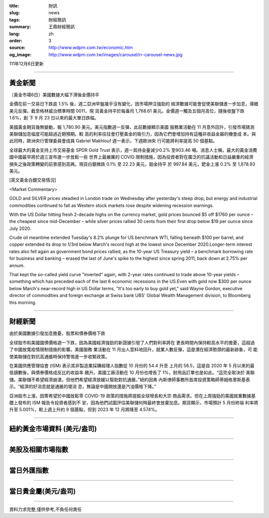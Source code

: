 :title: 財訊
:slug: news
:tags: 財經簡訊
:summary: 王鼎財經簡訊
:lang: zh
:order: 3
:source: http://www.wdpm.com.tw/economic.htm
:og_image: http://www.wdpm.com.tw/images/carousel/rr-carousel-news.jpg

111年12月6日更新

----

黃金新聞
++++++++

〔黃金市場6日〕美國數據大幅下滑後金價持平

金價在前一交易日下跌逾 1.5% 後，週二亞洲早盤幾乎沒有變化，因市場押注強勁的
經濟數據可能會促使美聯儲進一步加息，導緻美元反彈。截至格林威治標準時間 0011，現
貨黃金持平於每盎司 1,768.61 美元。金價週一觸及五個月高位，隨後收盤下跌 1.6%，創
下 9 月 23 日以來的最大單日跌幅。

美國黃金期貨幾無變動，報 1,780.90 美元。美元指數週一反彈，此前數據顯示美國
服務業活動在 11 月意外回升，引發市場猜測美聯儲加息幅度可能超過近期預期。較
高的利率往往會打壓黃金的吸引力，因為它們會增加持有這種非收益金屬的機會成
本。與此同時，歐洲央行管理委員會成員 Gabriel Makhlouf 週一表示，下週歐洲央
行可能將利率提高 50 個基點。

全球最大的黃金支持上市交易基金 SPDR Gold Trust 表示，週一其持金量減少0.2%
至903.46 噸。消息人士稱，最大的黃金消費國中國最早將於週三宣布進一步放鬆一些
世界上最嚴厲的 COVID 限制措施，因為投資者對在廣泛的抗議活動和日益嚴重的經濟
損失之後政策轉變的前景感到高興。現貨白銀微跌 0.1% 至 22.23 美元，鉑金持平
於 997.84 美元，鈀金上漲 0.2% 至 1,878.93 美元。







[英文黃金白銀交易情況]

<Market Commentary>

GOLD and SILVER prices steadied in London trade on Wednesday after yesterday's 
steep drop, but energy and industrial commodities continued to fall as Western 
stock markets rose despite widening recession warnings.

With the US Dollar hitting fresh 2-decade highs on the currency market, gold 
prices bounced $5 off $1760 per ounce – the cheapest since mid-December – while 
silver prices rallied 30 cents from their first drop below $19 per ounce 
since July 2020.

Crude oil meantime extended Tuesday's 8.2% plunge for US benchmark WTI, falling 
beneath $100 per barrel, and copper extended its drop to 1/3rd below March's 
record high at the lowest since December 2020.Longer-term interest rates 
also fell again as government bond prices rallied, as the 10-year US Treasury 
yield – a benchmark borrowing rate for business and banking – erased the 
last of June's spike to the highest since spring 2011, back down at 2.75% 
per annum.

That kept the so-called yield curve "inverted" again, with 2-year rates continued 
to trade above 10-year yields – something which has preceded each of the 
last 6 economic recessions in the US.Even with gold now $300 per ounce below 
March's near-record high in US Dollar terms, "It's too early to buy gold 
yet," said Wayne Gordon, executive director of commodities and foreign exchange 
at Swiss bank UBS' Global Wealth Management division, to Bloomberg this morning.


----

財經新聞
++++++++
由於美國數據引發加息擔憂，股票和債券價格下跌

全球股市和美國國債價格週一下跌，因為美國經濟強勁的新證據引發了人們對利率將在
更長時間內保持較高水平的擔憂，這超過了中國放寬疫情限制措施的影響。美國服務
業活動在 11 月出人意料地回升，就業人數反彈，這是潛在經濟勢頭的最新跡象，可
能使美聯儲在對抗高通脹時保持警惕進一步收緊政策。

在美國供應管理協會 (ISM) 表示其非製造業採購經理人指數從 10 月份的 54.4 升至
上月的 56.5，這是自 2020 年 5 月以來的最低讀數後，與債券價格成反比的收益率
飆升。美國工廠活動在 10 月份也增長了 1%，耐用品訂單也是如此。“這完全取決於
美聯儲。美聯儲不希望經濟崩潰，但他們希望經濟放緩以幫助對抗通脹，”紐約因弗
內斯律師事務所首席投資策略師蒂姆格里斯基表示。“經濟的好消息就是通脹的壞消
息，無論是中國開放還是汽油價格下降。”

亞洲股市上漲，因寄希望於中國放鬆零 COVID-19 政策的措施將提振全球增長和大宗
商品需求。但在上周強勁的美國就業數據基礎上發布的 ISM 報告令投資者感到不
安，因為他們試圖評估美聯儲何時最終會放棄加息。期貨顯示，市場預計 5 月份終端
利率將升至 5.001%，較上週上升約 9 個基點，但到 2023 年 12 月將降至 4.574%。





         

----

紐約黃金市場資料 (美元/盎司)
++++++++++++++++++++++++++++

.. raw:: html

  <A HREF="http://www.kitco.com/connecting.html">
  <IMG SRC="http://www.kitconet.com/images/quotes_4b2.gif" BORDER="0" ALT="[Most Recent Quotes from www.kitco.com]">
  </A>

----

美股及相關市場指數
++++++++++++++++++

.. raw:: html

  <!-- TradingView Widget BEGIN -->
  <div class="tradingview-widget-container">
    <div class="tradingview-widget-container__widget"></div>
    <div class="tradingview-widget-copyright"><a href="https://tw.tradingview.com/markets/indices/" rel="noopener" target="_blank"><span class="blue-text">指數行情</span></a>由TradingView提供</div>
    <script type="text/javascript" src="https://s3.tradingview.com/external-embedding/embed-widget-market-quotes.js" async>
    {
    "title": "指數",
    "width": 770,
    "height": 450,
    "locale": "zh_TW",
    "symbolsGroups": [
      {
        "name": "美國和加拿大",
        "symbols": [
          {
            "name": "FOREXCOM:SPXUSD",
            "displayName": "標準普爾500"
          },
          {
            "name": "FOREXCOM:NSXUSD",
            "displayName": "納斯達克100指數"
          },
          {
            "name": "CME_MINI:ES1!",
            "displayName": "E-迷你 標普指數期貨"
          },
          {
            "name": "INDEX:DXY",
            "displayName": "美元指數"
          },
          {
            "name": "FOREXCOM:DJI",
            "displayName": "道瓊斯 30"
          }
        ]
      },
      {
        "name": "歐洲",
        "symbols": [
          {
            "name": "INDEX:SX5E",
            "displayName": "歐元藍籌50"
          },
          {
            "name": "FOREXCOM:UKXGBP",
            "displayName": "富時100"
          },
          {
            "name": "INDEX:DEU30",
            "displayName": "德國DAX指數"
          },
          {
            "name": "INDEX:CAC40",
            "displayName": "法國 CAC 40 指數"
          },
          {
            "name": "INDEX:SMI"
          }
        ]
      },
      {
        "name": "亞太",
        "symbols": [
          {
            "name": "INDEX:NKY",
            "displayName": "日經225"
          },
          {
            "name": "INDEX:HSI",
            "displayName": "恆生"
          },
          {
            "name": "BSE:SENSEX",
            "displayName": "印度孟買指數"
          },
          {
            "name": "BSE:BSE500"
          },
          {
            "name": "INDEX:KSIC",
            "displayName": "韓國Kospi綜合指數"
          }
        ]
      }
    ],
    "colorTheme": "light"
  }
    </script>
  </div>
  <!-- TradingView Widget END -->

----

當日外匯指數
++++++++++++

.. raw:: html

  <!-- TradingView Widget BEGIN -->
  <div class="tradingview-widget-container">
    <div class="tradingview-widget-container__widget"></div>
    <div class="tradingview-widget-copyright"><a href="https://tw.tradingview.com/markets/currencies/forex-cross-rates/" rel="noopener" target="_blank"><span class="blue-text">外匯匯率</span></a>由TradingView提供</div>
    <script type="text/javascript" src="https://s3.tradingview.com/external-embedding/embed-widget-forex-cross-rates.js" async>
    {
    "width": "100%",
    "height": "100%",
    "currencies": [
      "EUR",
      "USD",
      "JPY",
      "GBP",
      "CNY",
      "TWD"
    ],
    "isTransparent": false,
    "colorTheme": "light",
    "locale": "zh_TW"
  }
    </script>
  </div>
  <!-- TradingView Widget END -->

----

當日貴金屬(美元/盎司)
+++++++++++++++++++++

.. raw:: html 

  <A HREF="http://www.kitco.com/connecting.html">
  <IMG SRC="http://www.kitconet.com/images/quotes_7a.gif" BORDER="0" ALT="[Most Recent Quotes from www.kitco.com]">
  </A>

----

資料力求完整,僅供參考,不負任何責任

